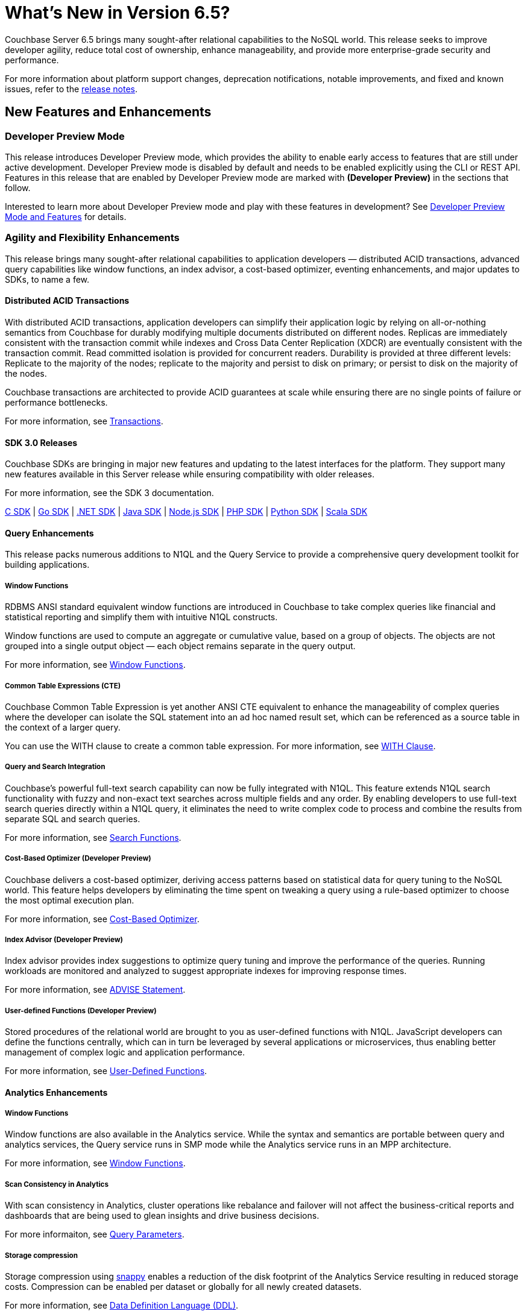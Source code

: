 = What's New in Version 6.5?
:page-aliases: security:security-watsnew

Couchbase Server 6.5 brings many sought-after relational capabilities to the NoSQL world. This release seeks to improve developer agility, reduce total cost of ownership, enhance manageability, and provide more enterprise-grade security and performance.

For more information about platform support changes, deprecation notifications, notable improvements, and fixed and known issues, refer to the xref:release-notes:relnotes.adoc[release notes].

[#new-features]
== New Features and Enhancements

=== Developer Preview Mode

This release introduces Developer Preview mode, which provides the ability to enable early access to features that are still under active development. Developer Preview mode is disabled by default and needs to be enabled explicitly using the CLI or REST API. Features in this release that are enabled by Developer Preview mode are marked with *(Developer Preview)* in the sections that follow.

Interested to learn more about Developer Preview mode and play with these features in development? See xref:developer-preview:preview-mode.adoc[Developer Preview Mode and Features] for details.

=== Agility and Flexibility Enhancements

This release brings many sought-after relational capabilities to application developers — distributed ACID transactions, advanced query capabilities like window functions, an index advisor, a cost-based optimizer, eventing enhancements, and major updates to SDKs, to name a few.

==== Distributed ACID Transactions

With distributed ACID transactions, application developers can simplify their application logic by relying on all-or-nothing semantics from Couchbase for durably modifying multiple documents distributed on different nodes. Replicas are immediately consistent with the transaction commit while indexes and Cross Data Center Replication (XDCR) are eventually consistent with the transaction commit. Read committed isolation is provided for concurrent readers. Durability is provided at three different levels: Replicate to the majority of the nodes; replicate to the majority and persist to disk on primary; or persist to disk on the majority of the nodes.

Couchbase transactions are architected to provide ACID guarantees at scale while ensuring there are no single points of failure or performance bottlenecks.

For more information, see xref:learn:data/transactions.adoc[Transactions].

==== SDK 3.0 Releases

Couchbase SDKs are bringing in major new features and updating to the latest interfaces for the platform. They support many new features available in this Server release while ensuring compatibility with older releases.

For more information, see the SDK 3 documentation.

https://docs.couchbase.com/c-sdk/3.0/hello-world/start-using-sdk.html[C SDK] | https://docs.couchbase.com/go-sdk/2.0/hello-world/start-using-sdk.html[Go SDK] | https://docs.couchbase.com/dotnet-sdk/3.0/hello-world/start-using-sdk.html[.NET SDK] | https://docs.couchbase.com/java-sdk/3.0/hello-world/start-using-sdk.html[Java SDK] | https://docs.couchbase.com/nodejs-sdk/3.0/hello-world/start-using-sdk.html[Node.js SDK] | https://docs.couchbase.com/php-sdk/3.0/hello-world/start-using-sdk.html[PHP SDK] | https://docs.couchbase.com/python-sdk/3.0/hello-world/start-using-sdk.html[Python SDK] | https://docs.couchbase.com/scala-sdk/1.0/start-using-sdk.html[Scala SDK]


==== Query Enhancements

This release packs numerous additions to N1QL and the Query Service to provide a comprehensive query development toolkit for building applications.

===== Window Functions

RDBMS ANSI standard equivalent window functions are introduced in Couchbase to take complex queries like financial and statistical reporting and simplify them with intuitive N1QL constructs.

Window functions are used to compute an aggregate or cumulative value, based on a group of objects. The objects are not grouped into a single output object — each object remains separate in the query output.

For more information, see xref:n1ql:n1ql-language-reference/windowfun.adoc[Window Functions].

===== Common Table Expressions (CTE)

Couchbase Common Table Expression is yet another ANSI CTE equivalent to enhance the manageability of complex queries where the developer can isolate the SQL statement into an ad hoc named result set, which can be referenced as a source table in the context of a larger query.

You can use the WITH clause to create a common table expression. For more information, see xref:n1ql:n1ql-language-reference/with.adoc[WITH Clause].

===== Query and Search Integration

Couchbase’s powerful full-text search capability can now be fully integrated with N1QL. This feature extends N1QL search functionality with fuzzy and non-exact text searches across multiple fields and any order. By enabling developers to use full-text search queries directly within a N1QL query, it eliminates the need to write complex code to process and combine the results from separate SQL and search queries.

For more information, see xref:n1ql:n1ql-language-reference/searchfun.adoc[Search Functions].

===== Cost-Based Optimizer (Developer Preview)

Couchbase delivers a cost-based optimizer, deriving access patterns based on statistical data for query tuning to the NoSQL world. This feature helps developers by eliminating the time spent on tweaking a query using a rule-based optimizer to choose the most optimal execution plan.

For more information, see xref:n1ql:n1ql-language-reference/cost-based-optimizer.adoc[Cost-Based Optimizer].

===== Index Advisor (Developer Preview)

Index advisor provides index suggestions to optimize query tuning and improve the performance of the queries. Running workloads are monitored and analyzed to suggest appropriate indexes for improving response times.

For more information, see xref:n1ql:n1ql-language-reference/advise.adoc[ADVISE Statement].

===== User-defined Functions (Developer Preview)

Stored procedures of the relational world are brought to you as user-defined functions with N1QL. JavaScript developers can define the functions centrally, which can in turn be leveraged by several applications or microservices, thus enabling better management of complex logic and application performance.

For more information, see xref:n1ql:n1ql-language-reference/userfun.adoc[User-Defined Functions].

==== Analytics Enhancements

===== Window Functions

Window functions are also available in the Analytics service. While the syntax and semantics are portable between query and analytics services, the Query service runs in SMP mode while the Analytics service runs in an MPP architecture.

For more information, see xref:analytics:8_builtin.adoc#WindowFunctions[Window Functions].

===== Scan Consistency in Analytics

With scan consistency in Analytics, cluster operations like rebalance and failover will not affect the business-critical reports and dashboards that are being used to glean insights and drive business decisions.

For more informaiton, see xref:analytics:query-params.adoc[Query Parameters].

===== Storage compression

Storage compression using https://en.wikipedia.org/wiki/Snappy_(compression)[snappy] enables a reduction of the disk footprint of the Analytics Service resulting in reduced storage costs. Compression can be enabled per dataset or globally for all newly created datasets.

For more information, see xref:analytics:5_ddl.adoc[Data Definition Language (DDL)].

==== Full Text Search Enhancements

Couchbase full text search improved it's performance significantly across many query types like https://docs.couchbase.com/server/6.5/fts/fts-geospatial-queries.html[geo queries], https://docs.couchbase.com/server/6.5/fts/fts-query-types.html#numeric-range[numeric-range queries], https://docs.couchbase.com/server/6.5/fts/fts-query-types.html#fuzzy-query[fuzzy queries].
For more information, see https://blog.couchbase.com/a-glimpse-of-fts-performance-improvements-in-6-5-0-part-1/[ Improvements in 6.5.0].

It has also improved the stability and robustness of the underlying text indexing engine bleve and newer rest endpoints to support more manageability.

==== Eventing Enhancements

Couchbase Functions now supports xref:eventing:eventing-curl-spec.adoc[native cURL] that lets users propagate events to other APIs when mutation rates are low. The source bucket could be updated from inside the Function which lets developers write applications that need inline data enrichment capabilities. For an example, see xref:eventing:eventing-example-data-enrichment.adoc[source bucket mutation]. Also, other bucket operations, like sub-document changes, could be performed from within the Function. By leveraging ‘From Prior’ as a feed boundary, Couchbase Functions could be undeployed, edited, and redeployed without losing a single mutation; continuity is maintained.

=== Performance and Scale Enhancements

==== More Buckets per Cluster

Buckets in Couchbase provide physical, logical, and access isolation. Starting with version 6.5, you can create up to 30 buckets in a single cluster, which bolsters the opportunities for supporting multi-tenancy and microservices-based applications with improved resource utilization.

For more information, see xref:manage:manage-buckets/create-bucket.adoc[Create a Bucket].

==== Collections (Developer Preview)

As a step toward seamless migration from relational to NoSQL, collections are introduced to allow applications to structure their data by keeping similar documents together, just like tables do in relational databases. Further, related collections can be held together in a single scope. With collections and scopes, application developers will find it much easier to migrate their schemas and data to Couchbase from relational systems like Oracle and SQL Server, as well as translate their SQL queries to Couchbase N1QL. Collections and scopes can be individually access-controlled, hence also enabling many microservices and/or applications to share a single Couchbase database (bucket).

For more information, see xref:developer-preview:collections/collections-overview.adoc[Collections Overview].

==== Advanced Filtering in XDCR

XDCR’s advanced filtering provides the capability to build filters based on document attributes such as keys, values, and extended attributes with a N1QL-like syntax. Filters can also be modified dynamically for ongoing replication to ensure users only replicate the data relevant to their business needs at any point during the replication.

For more information, see xref:learn:clusters-and-availability/xdcr-filtering.adoc[Advanced Filtering in XDCR].

==== Quality of Service for XDCR

XDCR’s Quality of Service feature enables administrators to prioritize on-going replication streams over the initial replication to ensure the replications are serviced in the order of criticality. Priorities assigned will dictate the quality of service for every replication stream and enable efficient resource utilization.

For more information, see xref:learn:clusters-and-availability/xdcr-overview.adoc[XDCR Priority].

=== Ease of Platform Manageability

==== Rebalance Enhancements

Rebalance is now much more robust and resilient, enabling Couchbase administrators to automate management of their cluster rebalance. Some of the improvements include automatic restart of rebalance after failure, automatic rebalance after node failover, and enhanced monitoring of rebalance progress.

For more information, see xref:learn:clusters-and-availability/rebalance.adoc[Rebalance Overview].

==== Backup and Recovery

Significant improvements are made to backup and recovery in terms of performance, storage, and scalability.

===== Improved Backup Performance

Improved rate of backup and restore is one of the most important factors in adopting Couchbase as an enterprise-grade tool. In order to improve performance, some fundamental changes have been made to the backup tool. Some of these improvements include leveraging value compression on the server, replacing the storage engine, modifying the storage format, limiting the size of the backup file, metadata isolation, etc.

This has resulted in significant improvement in various backup functionalities (such as full backup, incrementals, merge, list, etc.) as well as scalability for data sets in the range of single digit TBs.
Internal tests have shown ~4x improvement compared to previous versions of backup.

===== Storage
Historically, backup was stored as one big file, which at times, led to the need for ~20-30% more storage compared to the size of the original data set, especially for merge operations. With the changes made to the storage engine, compression, file formats, and metadata isolation, the required storage is reduced to ~40% of the original data set.

===== The `cbbackupmgr info` command (Developer Preview)

The `cbbackupmgr info` command is introduced to provide a detailed listing of backup files with information on the type of backup (such as full, incremental, merge, number of views, indexes, FTS indexes, indication of backup completion, etc.) in addition to the repositories and their sizes. A JSON output option is also included, which can be used for automation purposes.

For more information, see xref:backup-restore:cbbackupmgr-info.adoc[cbbackupmgr-info].

==== Measuring Consistency (Developer Preview)

Since Couchbase Server is a completely distributed database, it takes a certain amount of time for data to be distributed across nodes. With 6.5, consistency can now be measured for backups. To attain maximum consistency, a full backup can be run, followed by small incrementals to make up for the delta. “Disk-only” mode is used where the documents persisted to the disk are backed up, which provides better consistency across vBuckets.

==== Advanced UI Statistics

Unique service-specific stats are made available in the UI to assist with troubleshooting. These stats are updated with a new charting framework which enables users to completely customize them, with features such as the ability to select time ranges, sizes for display, aggregation across multiple nodes, edit, drag, drop, and more.

For more information, see xref:manage:monitor/ui-monitoring-statistics.adoc[Monitor with the UI].

=== Enhanced Security Capabilities

==== Node-to-Node Encryption

Couchbase Server continues to extend its security capabilities to meet stringent security and regulatory compliance requirements. Node-to-node encryption adds an additional layer of security by encrypting data in transit between cluster services which are deployed across servers. This prevents potential attackers from intercepting sensitive intra-cluster traffic.

For more information, see xref:learn:clusters-and-availability/node-to-node-encryption.adoc[Node-to-Node Encryption].

==== LDAP Group Support

With group support, you can leverage existing organizational groups in your LDAP domain to control Couchbase Server access. In addition, user groups can also be configured for local domain users to better manage and control which Couchbase resources are accessed. Groups can be mapped to real-life development teams, business units, or departments.

For more information, see xref:learn:security/authentication-overview.adoc[Authentication].

==== TLS Cipher Configuration

With security becoming more and more important than ever, hardening your servers and removing old or weak cipher suites is becoming a major priority for many organizations. Couchbase Server provides a consistent approach to modify TLS cipher suites and settings across services, which persists across server upgrades and restarts.

For more information, see xref:learn:security/encryption-overview.adoc[Encryption].
